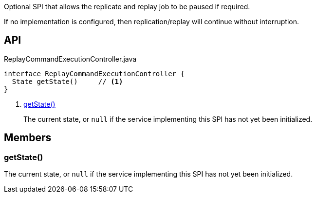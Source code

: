 :Notice: Licensed to the Apache Software Foundation (ASF) under one or more contributor license agreements. See the NOTICE file distributed with this work for additional information regarding copyright ownership. The ASF licenses this file to you under the Apache License, Version 2.0 (the "License"); you may not use this file except in compliance with the License. You may obtain a copy of the License at. http://www.apache.org/licenses/LICENSE-2.0 . Unless required by applicable law or agreed to in writing, software distributed under the License is distributed on an "AS IS" BASIS, WITHOUT WARRANTIES OR  CONDITIONS OF ANY KIND, either express or implied. See the License for the specific language governing permissions and limitations under the License.

Optional SPI that allows the replicate and replay job to be paused if required.

If no implementation is configured, then replication/replay will continue without interruption.

== API

[source,java]
.ReplayCommandExecutionController.java
----
interface ReplayCommandExecutionController {
  State getState()     // <.>
}
----

<.> xref:#getState__[getState()]
+
--
The current state, or `null` if the service implementing this SPI has not yet been initialized.
--

== Members

[#getState__]
=== getState()

The current state, or `null` if the service implementing this SPI has not yet been initialized.

